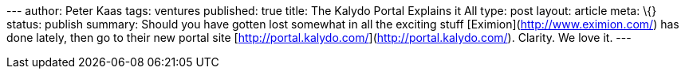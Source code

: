 --- author: Peter Kaas tags: ventures published: true title: The Kalydo
Portal Explains it All type: post layout: article meta: \{} status:
publish summary: Should you have gotten lost somewhat in all the
exciting stuff [Eximion](http://www.eximion.com/) has done lately, then
go to their new portal site
[http://portal.kalydo.com/](http://portal.kalydo.com/). Clarity. We love
it. ---
